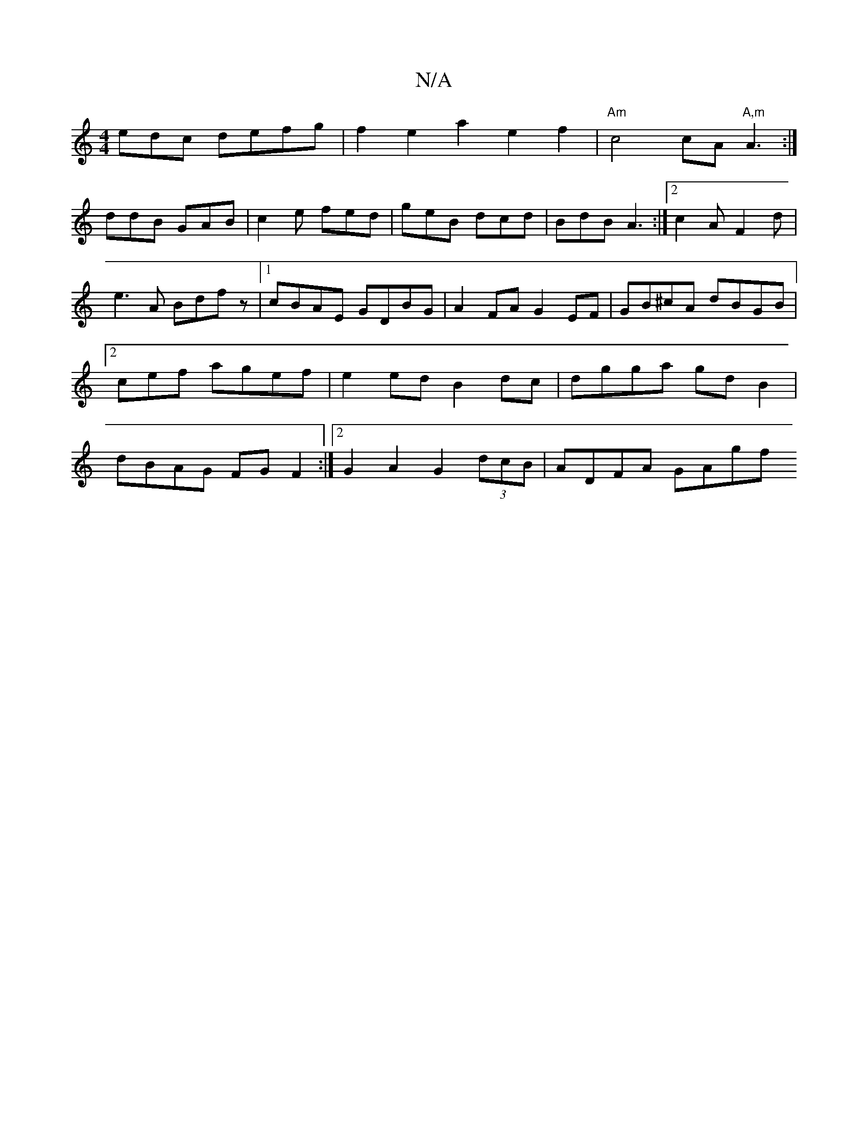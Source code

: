 X:1
T:N/A
M:4/4
R:N/A
K:Cmajor
edc defg|f2e2a2 e2 f2|"Am"c4 cA"A,m"A3:|
ddB GAB|c2e fed|geB dcd|BdB A3:|2 c2AF2d|e3A Bdfz|1 cBAE GDBG|A2FA G2EF|GB^cA dBGB|2cef agef | e2 ed B2 dc| dgga gd B2 | dBAG FGF2:|2 G2 A2 G2 (3dcB| ADFA GAgf